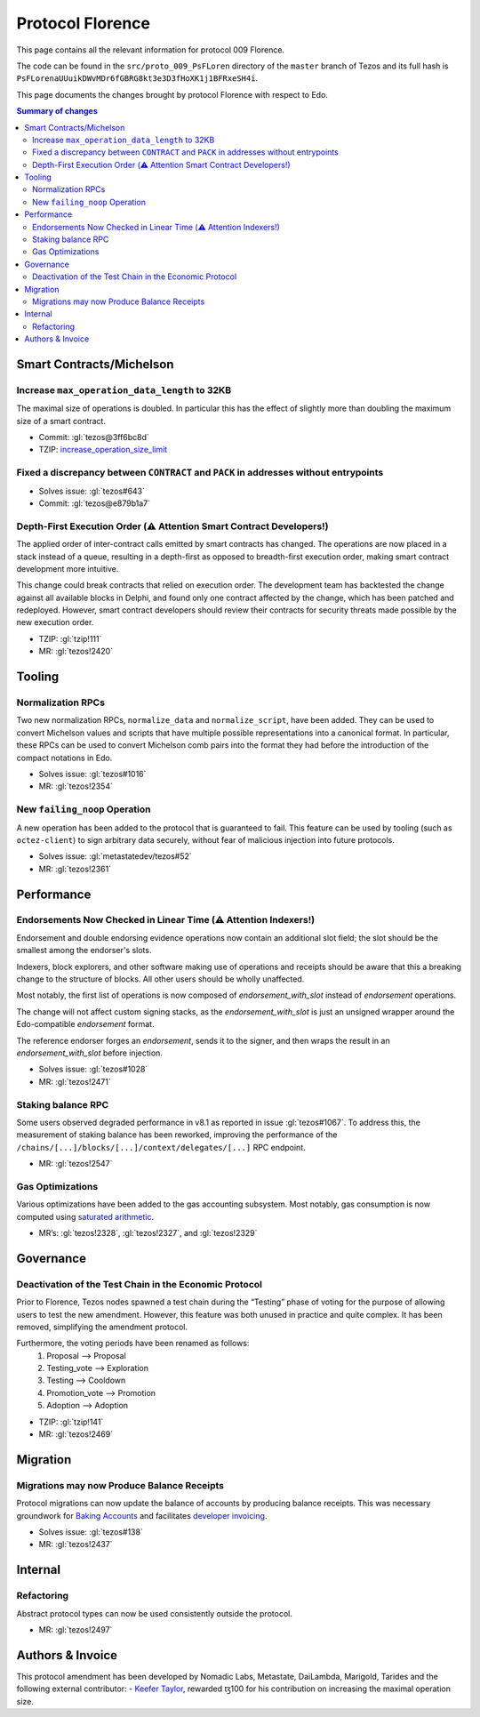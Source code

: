 Protocol Florence
=================

This page contains all the relevant information for protocol 009 Florence.

The code can be found in the ``src/proto_009_PsFLoren`` directory of the
``master`` branch of Tezos and its full hash is
``PsFLorenaUUuikDWvMDr6fGBRG8kt3e3D3fHoXK1j1BFRxeSH4i``.

This page documents the changes brought by protocol Florence with respect
to Edo.


.. contents:: Summary of changes

Smart Contracts/Michelson
-------------------------

Increase ``max_operation_data_length`` to 32KB
~~~~~~~~~~~~~~~~~~~~~~~~~~~~~~~~~~~~~~~~~~~~~~

The maximal size of operations is doubled. In particular this has the
effect of slightly more than doubling the maximum size of a smart
contract.

-  Commit:
   :gl:`tezos@3ff6bc8d`
-  TZIP:
   `increase_operation_size_limit <https://gitlab.com/tezos/tzip/-/blob/bd1a3e6e2169248165df3ba24e24099d7bd1d431/drafts/current/draft-increase_operation_size_limit.md>`__

Fixed a discrepancy between ``CONTRACT`` and ``PACK`` in addresses without entrypoints
~~~~~~~~~~~~~~~~~~~~~~~~~~~~~~~~~~~~~~~~~~~~~~~~~~~~~~~~~~~~~~~~~~~~~~~~~~~~~~~~~~~~~~

-  Solves issue:
   :gl:`tezos#643`
-  Commit:
   :gl:`tezos@e879b1a7`

Depth-First Execution Order (⚠️ Attention Smart Contract Developers!)
~~~~~~~~~~~~~~~~~~~~~~~~~~~~~~~~~~~~~~~~~~~~~~~~~~~~~~~~~~~~~~~~~~~~~

The applied order of inter-contract calls emitted by smart contracts has
changed. The operations are now placed in a stack instead of a queue,
resulting in a depth-first as opposed to breadth-first execution order,
making smart contract development more intuitive.

This change could break contracts that relied on execution order.
The development team has backtested the change against all available
blocks in Delphi, and found only one contract affected by the change, which has
been patched and redeployed. However, smart contract developers should
review their contracts for security threats made possible by the new execution
order.

-  TZIP:
   :gl:`tzip!111`
-  MR:
   :gl:`tezos!2420`


Tooling
-------

Normalization RPCs
~~~~~~~~~~~~~~~~~~

Two new normalization RPCs, ``normalize_data`` and ``normalize_script``,
have been added. They can be used to convert Michelson values and
scripts that have multiple possible representations into a canonical
format. In particular, these RPCs can be used to convert Michelson comb
pairs into the format they had before the introduction of the compact
notations in Edo.

-  Solves issue:
   :gl:`tezos#1016`
-  MR:
   :gl:`tezos!2354`

New ``failing_noop`` Operation
~~~~~~~~~~~~~~~~~~~~~~~~~~~~~~

A new operation has been added to the protocol that is guaranteed to
fail. This feature can be used by tooling (such as ``octez-client``) to
sign arbitrary data securely, without fear of malicious injection into
future protocols.

- Solves issue:
  :gl:`metastatedev/tezos#52`
- MR:
  :gl:`tezos!2361`

Performance
-----------

Endorsements Now Checked in Linear Time (⚠️ Attention Indexers!)
~~~~~~~~~~~~~~~~~~~~~~~~~~~~~~~~~~~~~~~~~~~~~~~~~~~~~~~~~~~~~~~~

Endorsement and double endorsing evidence operations now contain an
additional slot field; the slot should be the smallest among the
endorser's slots.

Indexers, block explorers, and other software making use of
operations and receipts should be aware that this a breaking
change to the structure of blocks. All other users should be
wholly unaffected.

Most notably, the first list of operations is now composed of
`endorsement_with_slot` instead of `endorsement` operations.

The change will not affect custom signing stacks, as the
`endorsement_with_slot` is just an unsigned wrapper around the
Edo-compatible `endorsement` format.

The reference endorser forges an `endorsement`, sends it to the
signer, and then wraps the result in an `endorsement_with_slot`
before injection.

-  Solves issue:
   :gl:`tezos#1028`
-  MR:
   :gl:`tezos!2471`

Staking balance RPC
~~~~~~~~~~~~~~~~~~~

Some users observed degraded performance in v8.1 as reported in issue
:gl:`tezos#1067`. To
address this, the measurement of staking balance has been reworked,
improving the performance of the
``/chains/[...]/blocks/[...]/context/delegates/[...]`` RPC endpoint.

-  MR:
   :gl:`tezos!2547`

Gas Optimizations
~~~~~~~~~~~~~~~~~

Various optimizations have been added to the gas accounting subsystem.
Most notably, gas consumption is now computed using `saturated
arithmetic <https://en.wikipedia.org/wiki/Saturation_arithmetic>`__.

-  MR’s:
   :gl:`tezos!2328`,
   :gl:`tezos!2327`,
   and
   :gl:`tezos!2329`

Governance
----------

Deactivation of the Test Chain in the Economic Protocol
~~~~~~~~~~~~~~~~~~~~~~~~~~~~~~~~~~~~~~~~~~~~~~~~~~~~~~~

Prior to Florence, Tezos nodes spawned a test chain during the “Testing”
phase of voting for the purpose of allowing users to test the new
amendment. However, this feature was both unused in practice and quite
complex. It has been removed, simplifying the amendment protocol.

Furthermore, the voting periods have been renamed as follows:
  1. Proposal       --> Proposal
  2. Testing_vote   --> Exploration
  3. Testing        --> Cooldown
  4. Promotion_vote --> Promotion
  5. Adoption       --> Adoption

-  TZIP:
   :gl:`tzip!141`
-  MR:
   :gl:`tezos!2469`

Migration
---------

Migrations may now Produce Balance Receipts
~~~~~~~~~~~~~~~~~~~~~~~~~~~~~~~~~~~~~~~~~~~

Protocol migrations can now update the balance of accounts by producing
balance receipts. This was necessary groundwork for `Baking
Accounts <#Baking-accounts>`__ and facilitates `developer
invoicing <https://www.youtube.com/watch?v=VFY76qFq5Gk>`__.

-  Solves issue:
   :gl:`tezos#138`
-  MR:
   :gl:`tezos!2437`

Internal
--------

Refactoring
~~~~~~~~~~~

Abstract protocol types can now be used consistently outside the
protocol.

-  MR:
   :gl:`tezos!2497`

Authors & Invoice
-----------------

This protocol amendment has been developed by Nomadic Labs, Metastate,
DaiLambda, Marigold, Tarides and the following external contributor:
- `Keefer Taylor <https://gitlab.com/keefertaylor>`__, rewarded ꜩ100 for his
contribution on increasing the maximal operation size.
